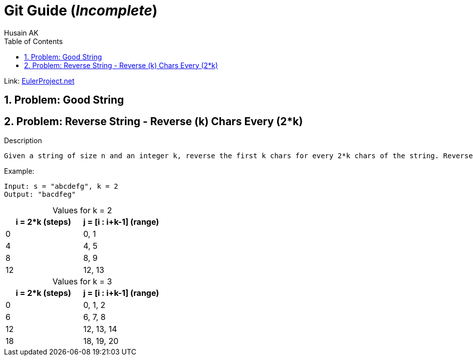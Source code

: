 = Git Guide (_Incomplete_)
Husain AK
:toc:
:toclevels: 3
:sectnums: 3
:sectnumlevels: 3
:icons: font

:source-highlighter: highlightjs

// To Disable caption numbering
:table-caption!:

Link: https://projecteuler.net[EulerProject.net, window=_blank]

== Problem: Good String

== Problem: Reverse String - Reverse (k) Chars Every (2*k)

.Description
----
Given a string of size n and an integer k, reverse the first k chars for every 2*k chars of the string. Reverse all of them if less than k chars are left.
----

.Example:
----
Input: s = "abcdefg", k = 2
Output: "bacdfeg"
----

.Values for k = 2
|===
|i = 2*k (steps) |j = [i : i+k-1] (range)

|0
|0, 1

|4
|4, 5

|8
|8, 9

|12
|12, 13

|===

.Values for k = 3
|===
|i = 2*k (steps) |j = [i : i+k-1] (range)

|0
|0, 1, 2

|6
|6, 7, 8

|12
|12, 13, 14

|18
|18, 19, 20

|===

